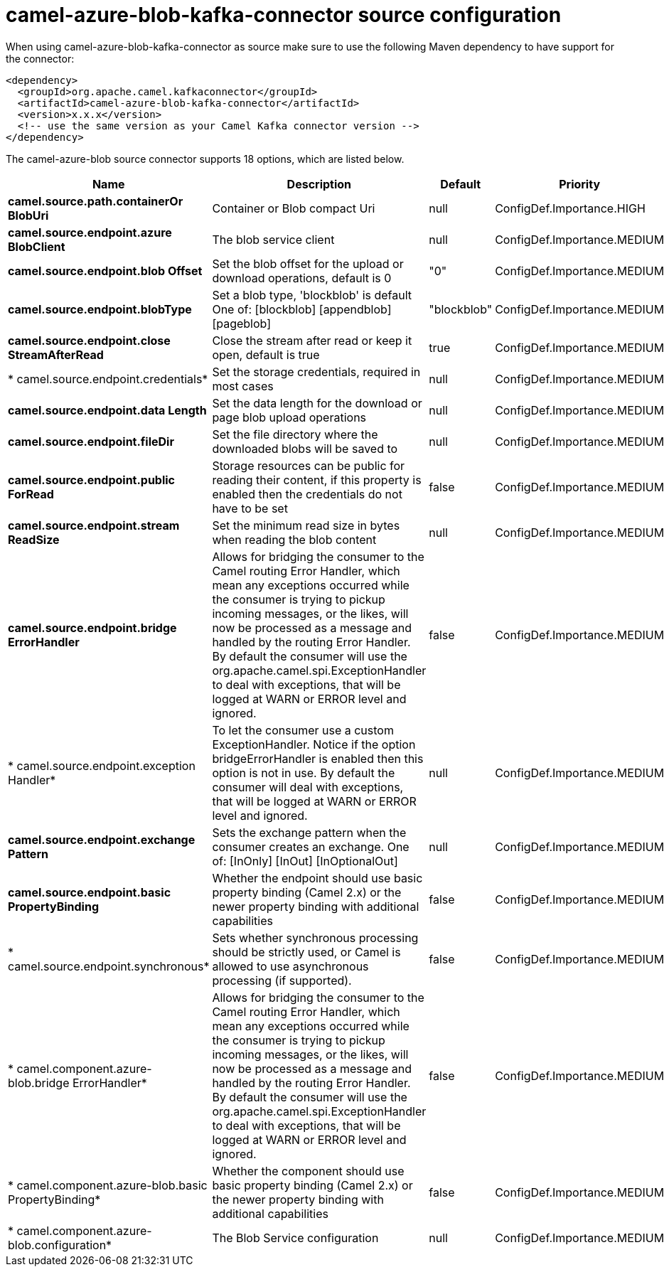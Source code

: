 // kafka-connector options: START
[[camel-azure-blob-kafka-connector-source]]
= camel-azure-blob-kafka-connector source configuration

When using camel-azure-blob-kafka-connector as source make sure to use the following Maven dependency to have support for the connector:

[source,xml]
----
<dependency>
  <groupId>org.apache.camel.kafkaconnector</groupId>
  <artifactId>camel-azure-blob-kafka-connector</artifactId>
  <version>x.x.x</version>
  <!-- use the same version as your Camel Kafka connector version -->
</dependency>
----


The camel-azure-blob source connector supports 18 options, which are listed below.



[width="100%",cols="2,5,^1,2",options="header"]
|===
| Name | Description | Default | Priority
| *camel.source.path.containerOr BlobUri* | Container or Blob compact Uri | null | ConfigDef.Importance.HIGH
| *camel.source.endpoint.azure BlobClient* | The blob service client | null | ConfigDef.Importance.MEDIUM
| *camel.source.endpoint.blob Offset* | Set the blob offset for the upload or download operations, default is 0 | "0" | ConfigDef.Importance.MEDIUM
| *camel.source.endpoint.blobType* | Set a blob type, 'blockblob' is default One of: [blockblob] [appendblob] [pageblob] | "blockblob" | ConfigDef.Importance.MEDIUM
| *camel.source.endpoint.close StreamAfterRead* | Close the stream after read or keep it open, default is true | true | ConfigDef.Importance.MEDIUM
| * camel.source.endpoint.credentials* | Set the storage credentials, required in most cases | null | ConfigDef.Importance.MEDIUM
| *camel.source.endpoint.data Length* | Set the data length for the download or page blob upload operations | null | ConfigDef.Importance.MEDIUM
| *camel.source.endpoint.fileDir* | Set the file directory where the downloaded blobs will be saved to | null | ConfigDef.Importance.MEDIUM
| *camel.source.endpoint.public ForRead* | Storage resources can be public for reading their content, if this property is enabled then the credentials do not have to be set | false | ConfigDef.Importance.MEDIUM
| *camel.source.endpoint.stream ReadSize* | Set the minimum read size in bytes when reading the blob content | null | ConfigDef.Importance.MEDIUM
| *camel.source.endpoint.bridge ErrorHandler* | Allows for bridging the consumer to the Camel routing Error Handler, which mean any exceptions occurred while the consumer is trying to pickup incoming messages, or the likes, will now be processed as a message and handled by the routing Error Handler. By default the consumer will use the org.apache.camel.spi.ExceptionHandler to deal with exceptions, that will be logged at WARN or ERROR level and ignored. | false | ConfigDef.Importance.MEDIUM
| * camel.source.endpoint.exception Handler* | To let the consumer use a custom ExceptionHandler. Notice if the option bridgeErrorHandler is enabled then this option is not in use. By default the consumer will deal with exceptions, that will be logged at WARN or ERROR level and ignored. | null | ConfigDef.Importance.MEDIUM
| *camel.source.endpoint.exchange Pattern* | Sets the exchange pattern when the consumer creates an exchange. One of: [InOnly] [InOut] [InOptionalOut] | null | ConfigDef.Importance.MEDIUM
| *camel.source.endpoint.basic PropertyBinding* | Whether the endpoint should use basic property binding (Camel 2.x) or the newer property binding with additional capabilities | false | ConfigDef.Importance.MEDIUM
| * camel.source.endpoint.synchronous* | Sets whether synchronous processing should be strictly used, or Camel is allowed to use asynchronous processing (if supported). | false | ConfigDef.Importance.MEDIUM
| * camel.component.azure-blob.bridge ErrorHandler* | Allows for bridging the consumer to the Camel routing Error Handler, which mean any exceptions occurred while the consumer is trying to pickup incoming messages, or the likes, will now be processed as a message and handled by the routing Error Handler. By default the consumer will use the org.apache.camel.spi.ExceptionHandler to deal with exceptions, that will be logged at WARN or ERROR level and ignored. | false | ConfigDef.Importance.MEDIUM
| * camel.component.azure-blob.basic PropertyBinding* | Whether the component should use basic property binding (Camel 2.x) or the newer property binding with additional capabilities | false | ConfigDef.Importance.MEDIUM
| * camel.component.azure-blob.configuration* | The Blob Service configuration | null | ConfigDef.Importance.MEDIUM
|===
// kafka-connector options: END
